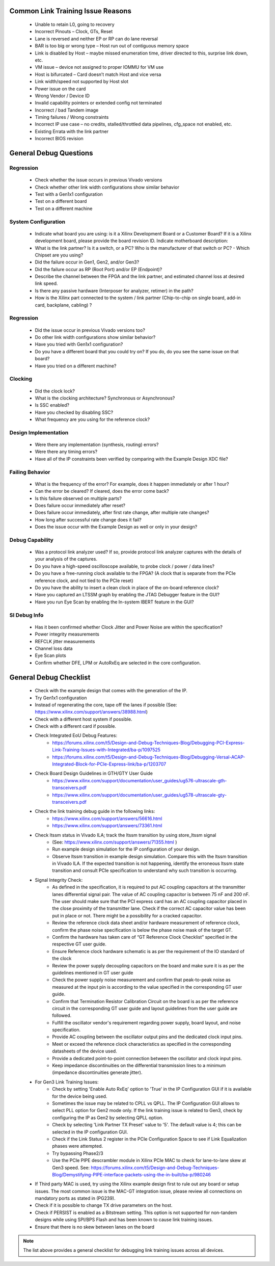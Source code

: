 .. _link_training_issue_reasons:

Common Link Training Issue Reasons
===================================

    - Unable to retain L0, going to recovery 
    - Incorrect Pinouts – Clock, GTs, Reset     
    - Lane is reversed and neither EP or RP can do lane reversal 
    - BAR is too big or wrong type – Host run out of contiguous memory space 
    - Link is disabled by Host – maybe missed enumeration time, driver directed to this, surprise link down, etc. 
    - VM issue – device not assigned to proper IOMMU for VM use 
    - Host is bifurcated – Card doesn’t match Host and vice versa 
    - Link width/speed not supported by Host slot 
    - Power issue on the card 
    - Wrong Vendor / Device ID 
    - Invalid capability pointers or extended config not terminated 
    - Incorrect / bad Tandem image 
    - Timing failures / Wrong constraints 
    - Incorrect IP use case – no credits, stalled/throttled data pipelines, cfg_space not enabled, etc. 
    - Existing Errata with the link partner 
    - Incorrect BIOS revision 
  
.. _link_training_debug_questions:

General Debug Questions
=======================

Regression
----------
  
    - Check whether the issue occurs in previous Vivado versions
    - Check whether other link width configurations show similar behavior
    - Test with a Gen1x1 configuration
    - Test on a different board
    - Test on a different machine

System Configuration
--------------------

    - Indicate what board you are using: is it a Xilinx Development Board or a Customer Board? If it is a Xilinx development board, please provide the board revision ID. Indicate motherboard description:
    - What is the link partner? Is it a switch, or a PC? Who is the manufacturer of that switch or PC? - Which Chipset are you using?
    - Did the failure occur in Gen1, Gen2, and/or Gen3?
    - Did the failure occur as RP (Root Port) and/or EP (Endpoint)?
    - Describe the channel between the FPGA and the link partner, and estimated channel loss at desired link speed. 
    - Is there any passive hardware (Interposer for analyzer, retimer) in the path?
    - How is the Xilinx part connected to the system / link partner (Chip-to-chip on single board, add-in card, backplane, cabling) ?

Regression
----------

    - Did the issue occur in previous Vivado versions too? 
    - Do other link width configurations show similar behavior?
    - Have you tried with Gen1x1 configuration?
    - Do you have a different board that you could try on? If you do, do you see the same issue on that board?
    - Have you tried on a different machine?

Clocking
--------

    - Did the clock lock?
    - What is the clocking architecture? Synchronous or Asynchronous?
    - Is SSC enabled?
    - Have you checked by disabling SSC?
    - What frequency are you using for the reference clock?

Design Implementation
---------------------

    - Were there any implementation (synthesis, routing) errors?
    - Were there any timing errors?
    - Have all of the IP constraints been verified by comparing with the Example Design XDC file? 

Failing Behavior
----------------
  
    - What is the frequency of the error? For example, does it happen immediately or after 1 hour?
    - Can the error be cleared? If cleared, does the error come back?
    - Is this failure observed on multiple parts?
    - Does failure occur immediately after reset?
    - Does failure occur immediately, after first rate change, after multiple rate changes?
    - How long after successful rate change does it fail?
    - Does the issue occur with the Example Design as well or only in your design?

Debug Capability
----------------

    - Was a protocol link analyzer used? If so, provide protocol link analyzer captures with the details of your analysis of the captures.
    - Do you have a high-speed oscilloscope available, to probe clock / power / data lines?
    - Do you have a free-running clock available to the FPGA?  (A clock that is separate from the PCIe reference clock, and not tied to the PCIe reset)
    - Do you have the ability to insert a clean clock in place of the on-board reference clock? 
    - Have you captured an LTSSM graph by enabling the JTAG Debugger feature in the GUI?
    - Have you run Eye Scan by enabling the In-system IBERT feature in the GUI?

SI Debug Info
-------------

    - Has it been confirmed whether Clock Jitter and Power Noise are within the specification?
    - Power integrity measurements
    - REFCLK jitter measurements
    - Channel loss data
    - Eye Scan plots
    - Confirm whether DFE, LPM or AutoRxEq are selected in the core configuration.

.. _link_training_debug_checklist:

General Debug Checklist
=======================

    • Check with the example design that comes with the generation of the IP. 
    • Try Gen1x1 configuration
    • Instead of regenerating the core, tape off the lanes if possible (See: https://www.xilinx.com/support/answers/38988.html)
    • Check with a different host system if possible.
    • Check with a different card if possible.
    • Check Integrated EoU Debug Features:
        • https://forums.xilinx.com/t5/Design-and-Debug-Techniques-Blog/Debugging-PCI-Express-Link-Training-Issues-with-Integrated/ba-p/1097525 
        • https://forums.xilinx.com/t5/Design-and-Debug-Techniques-Blog/Debugging-Versal-ACAP-Integrated-Block-for-PCIe-Express-link/ba-p/1203707
    • Check Board Design Guidelines in GTH/GTY User Guide
        • https://www.xilinx.com/support/documentation/user_guides/ug576-ultrascale-gth-transceivers.pdf 
        • https://www.xilinx.com/support/documentation/user_guides/ug578-ultrascale-gty-transceivers.pdf 
    * Check the link training debug guide in the following links:
        * https://www.xilinx.com/support/answers/56616.html
        * https://www.xilinx.com/support/answers/73361.html
    • Check ltssm status in Vivado ILA; track the ltssm transition by using store_ltssm signal 
        • (See: https://www.xilinx.com/support/answers/71355.html )
        • Run example design simulation for the IP configuration of your design. 
        • Observe ltssm transition in example design simulation. Compare this with the ltssm transition in Vivado ILA. If the expected transition is not happening, identify the erroneous ltssm state transition and consult PCIe specification to understand why such transition is occurring. 
    • Signal Integrity Check:
        • As defined in the specification, it is required to put AC coupling capacitors at the transmitter lanes differential signal pair. The value of AC coupling capacitor is between 75 nF and 200 nF. The user should make sure that the PCI express card has an AC coupling capacitor placed in the close proximity of the transmitter lane. Check if the correct AC capacitor value has been put in place or not. There might be a possibility for a cracked capacitor.
        • Review the reference clock data sheet and/or hardware measurement of reference clock, confirm the phase noise specification is below the phase noise mask of the target GT.
        • Confirm the hardware has taken care of “GT Reference Clock Checklist” specified in the respective GT user guide.
        • Ensure Reference clock hardware schematic is as per the requirement of the IO standard of the clock
        • Review the power supply decoupling capacitors on the board and make sure it is as per the guidelines mentioned in GT user guide
        • Check the power supply noise measurement and confirm that peak-to-peak noise as measured at the input pin is according to the value specified in the corresponding GT user guide. 
        • Confirm that Termination Resistor Calibration Circuit on the board is as per the reference circuit in the corresponding GT user guide and layout guidelines from the user guide are followed.
        • Fulfill the oscillator vendor's requirement regarding power supply, board layout, and noise specification.
        • Provide AC coupling between the oscillator output pins and the dedicated clock input pins.
        • Meet or exceed the reference clock characteristics as specified in the corresponding datasheets of the device used. 
        • Provide a dedicated point-to-point connection between the oscillator and clock input pins.
        • Keep impedance discontinuities on the differential transmission lines to a minimum (impedance discontinuities generate jitter).
    • For Gen3 Link Training Issues:
        • Check by setting 'Enable Auto RxEq' option to 'True' in the IP Configuration GUI if it is available for the device being used.
        • Sometimes the issue may be related to CPLL vs QPLL. The IP Configuration GUI allows to select PLL option for Gen2 mode only. If the link training issue is related to Gen3, check by configuring the IP as Gen2 by selecting QPLL option. 
        • Check by selecting 'Link Partner TX Preset' value to '5'. The default value is 4; this can be selected in the IP configuration GUI. 
        • Check if the Link Status 2 register in the PCIe Configuration Space to see if Link Equalization phases were attempted.
        • Try bypassing Phase2/3
        • Use the PCIe PIPE descrambler module in Xilinx PCIe MAC to check for lane-to-lane skew at Gen3 speed. See: https://forums.xilinx.com/t5/Design-and-Debug-Techniques-Blog/Demystifying-PIPE-interface-packets-using-the-in-built/ba-p/980246
    • If Third party MAC is used, try using the Xilinx example design first to rule out any board or setup issues. The most common issue is the MAC-GT integration issue, please review all connections on mandatory ports as stated in (PG239).
    • Check if it is possible to change TX drive parameters on the host.
    • Check if PERSIST is enabled as a Bitstream setting. This option is not supported for non-tandem designs while using SPI/BPS Flash and has been known to cause link training issues.
    • Ensure that there is no skew between lanes on the board 

.. note::
    
    The list above provides a general checklist for debugging link training issues across all devices.
